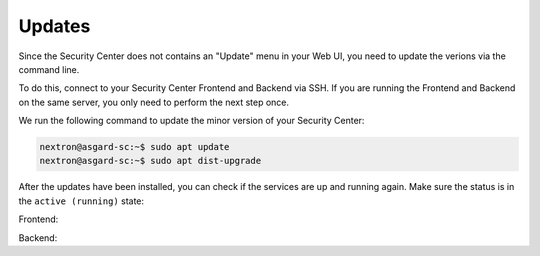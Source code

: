.. index:: Updates

Updates
=======

Since the Security Center does not contains an
"Update" menu in your Web UI, you need to update
the verions via the command line.

To do this, connect to your Security Center Frontend
and Backend via SSH. If you are running the Frontend
and Backend on the same server, you only need to perform
the next step once.

We run the following command to update the minor version
of your Security Center:

.. code-block:: console

    nextron@asgard-sc:~$ sudo apt update
    nextron@asgard-sc:~$ sudo apt dist-upgrade

After the updates have been installed, you can check
if the services are up and running again. Make sure
the status is in the ``active (running)`` state:

Frontend:

.. code-block:: console
    :emphasize-lines: 4

    nextron@asgard-sc:~$ sudo systemctl status asgard-security-center-frontend.service 
    ● asgard-security-center-frontend.service - ASGARD Security Center Frontend
         Loaded: loaded (/lib/systemd/system/asgard-security-center-frontend.service; enabled; preset: enabled)
         Active: active (running) since Thu 2023-11-16 12:42:47 CET; 38s ago
    [...]

Backend:

.. code-block:: console
    :emphasize-lines: 4

    nextron@asgard-sc:~$ sudo systemctl status asgard-security-center-backend.service 
    ● asgard-security-center-backend.service - ASGARD Security Center Backend
         Loaded: loaded (/lib/systemd/system/asgard-security-center-backend.service; enabled; preset: enabled)
         Active: active (running) since Thu 2023-11-16 12:42:47 CET; 31s ago                                                                                                                      
    [...]